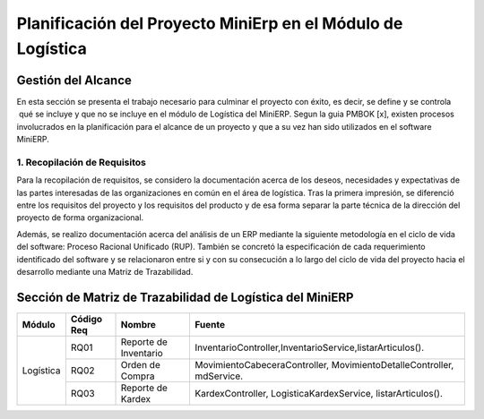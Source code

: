 .. _metodologia:

Planificación del Proyecto MiniErp en el Módulo de Logística
============================================================

Gestión del Alcance
----------------------

En esta sección se presenta el trabajo necesario para culminar el proyecto con éxito, es decir, se define y se controla  qué se incluye y que no se incluye en el módulo de Logística del MiniERP. Segun la guia PMBOK [x], existen procesos involucrados en la planificación para el alcance de un proyecto y que a su vez han sido utilizados en el software MiniERP.


1. Recopilación de Requisitos
^^^^^^^^^^^^^^^^^^^^^^^^^^^^^

Para la recopilación de requisitos, se considero la documentación acerca de los deseos, necesidades y expectativas de las partes interesadas de las organizaciones en común en el área de logística. Tras la primera impresión, se diferenció entre los requisitos del proyecto y los requisitos del producto y de esa forma separar la parte técnica de la dirección del proyecto de forma organizacional.

Además, se realizo documentación acerca del análisis de un ERP mediante la siguiente metodología en el ciclo de vida del software: Proceso Racional Unificado (RUP). También se concretó la especificación de cada requerimiento identificado del software y se relacionaron entre si y con su consecución a lo largo del ciclo de vida del proyecto hacia el desarrollo mediante una Matriz de Trazabilidad. 

Sección de Matriz de Trazabilidad de Logística del MiniERP
----------------------------------------------------------

+-------------+------------+------------------------+----------------------------------------------------------------------------+
| Módulo      | Código Req | Nombre		    | Fuente								         |
+=============+============+========================+============================================================================+
|             | RQ01	   | Reporte de Inventario  | InventarioController,InventarioService,listarArticulos().			 |
+             +------------+------------------------+----------------------------------------------------------------------------+
| Logística   | RQ02	   | Orden de Compra	    | MovimientoCabeceraController,  MovimientoDetalleController,  mdService.	 |
+             +------------+------------------------+----------------------------------------------------------------------------+
|             | RQ03	   | Reporte de  Kardex     | KardexController, LogisticaKardexService, listarArticulos().		 |
+-------------+------------+------------------------+----------------------------------------------------------------------------+

